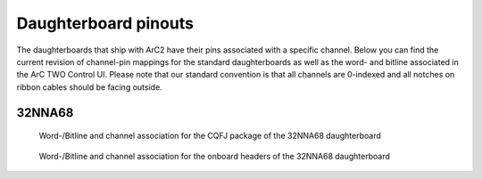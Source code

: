 Daughterboard pinouts
=====================

The daughterboards that ship with ArC2 have their pins associated with a
specific channel. Below you can find the current revision of channel-pin
mappings for the standard daughterboards as well as the word- and bitline
associated in the ArC TWO Control UI. Please note that our standard
convention is that all channels are 0-indexed and all notches on ribbon
cables should be facing outside.

32NNA68
-------

.. figure:: ./images/32NNA68-CQFJ.png
   :class: with-shadow
   :alt: Word-/Bitline and channel association for the CQFJ
         package of the 32NNA68 daughterboard

   Word-/Bitline and channel association for the CQFJ package of
   the 32NNA68 daughterboard

.. figure:: ./images/32NNA68-header.png
   :class: with-shadow
   :alt: Word-/Bitline and channel association for the onboard
         headers of the 32NNA68 daughterboard

   Word-/Bitline and channel association for the onboard headers
   of the 32NNA68 daughterboard

